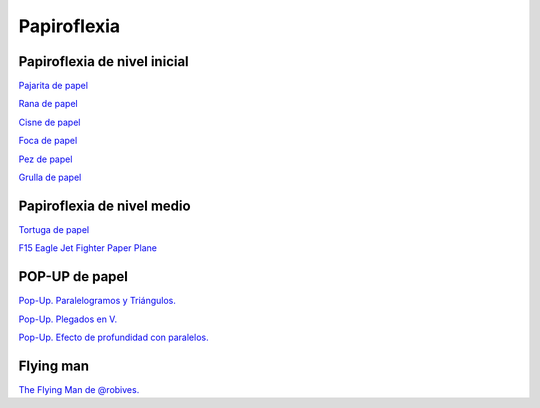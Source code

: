 ﻿
.. _meca-origami:

Papiroflexia
============

Papiroflexia de nivel inicial
-----------------------------

`Pajarita de papel
<https://www.youtube.com/watch?v=5zTV6KB_Ojo>`__

`Rana de papel
<https://www.youtube.com/watch?v=qN-kqxSCMYA>`__

`Cisne de papel
<https://www.youtube.com/watch?v=74nzymLdanc>`__

`Foca de papel
<https://www.youtube.com/watch?v=xCpSq5BAPXM>`__

`Pez de papel
<https://www.youtube.com/watch?v=5HC-v-Lpluc>`__

`Grulla de papel
<https://www.youtube.com/watch?v=LLbWxDWqtQg>`__


Papiroflexia de nivel medio
---------------------------

`Tortuga de papel
<https://www.youtube.com/watch?v=xbYMe2lNKNs>`__

`F15 Eagle Jet Fighter Paper Plane
<https://www.youtube.com/watch?v=_WnAsrh3XvQ>`__



POP-UP de papel
---------------
`Pop-Up. Paralelogramos y Triángulos.
<https://www.youtube.com/watch?v=43swfl1vACE>`__

`Pop-Up. Plegados en V.
<https://www.youtube.com/watch?v=43swfl1vACE>`__

`Pop-Up. Efecto de profundidad con paralelos.
<https://www.youtube.com/watch?v=Y0udGsGCP_0>`__


Flying man
----------
`The Flying Man de @robives.
<https://www.youtube.com/watch?v=Ap6jJ3Oo9lQ>`__